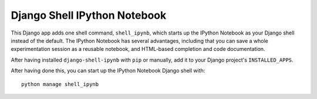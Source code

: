 Django Shell IPython Notebook
=============================

This Django app adds one shell command, ``shell_ipynb``, which starts up
the IPython Notebook as your Django shell instead of the default. The
IPython Notebook has several advantages, including that you can save a
whole experimentation session as a reusable notebook, and HTML-based
completion and code documentation.

After having installed ``django-shell-ipynb`` with ``pip`` or manually,
add it to your Django project's ``INSTALLED_APPS``.

After having done this, you can start up the IPython Notebook Django
shell with::

    python manage shell_ipynb


